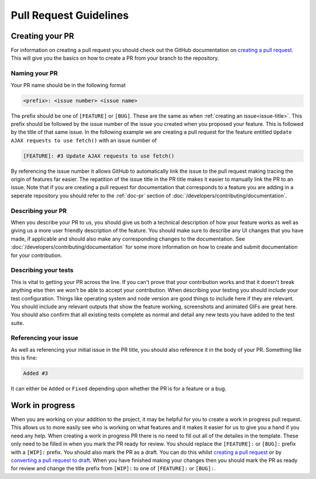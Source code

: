 Pull Request Guidelines
=======================

Creating your PR
----------------

For information on creating a pull request you should check out the
GitHub documentation on `creating a pull request`_. This will give you
the basics on how to create a PR from your branch to the repository.

Naming your PR
^^^^^^^^^^^^^^

Your PR name should be in the following format

.. code-block:: none

	<prefix>: <issue number> <issue name>

The prefix should be one of ``[FEATURE]`` or ``[BUG]``. These are the
same as when :ref:`creating an issue<issue-title>`. This prefix should
be followed by the issue number of the issue you created when you
proposed your feature. This is followed by the title of that same issue.
In the following example we are creating a pull request for the feature
entitled ``Update AJAX requests to use fetch()`` with an issue number of


.. code-block:: none

	[FEATURE]: #3 Update AJAX requests to use fetch()

By referencing the issue number it allows GitHub to automatically link
the issue to the pull request making tracing the origin of features far
easier. The repatition of the issue title in the PR title makes it
easier to manually link the PR to an issue. Note that if you are
creating a pull request for documentation that corresponds to a feature
you are adding in a seperate repository you should refer to the
:ref:`doc-pr` section of :doc:`/developers/contributing/documentation`.

Describing your PR
^^^^^^^^^^^^^^^^^^

When you describe your PR to us, you should give us both a technical
description of how your feature works as well as giving us a more user
friendly description of the feature. You should make sure to describe
any UI changes that you have made, if applicable and should also make
any corresponding changes to the documentation. See
:doc:`/developers/contributing/documentation` for some more information
on how to create and submit documentation for your contribution.

Describing your tests
^^^^^^^^^^^^^^^^^^^^^

This is vital to getting your PR across the line. If you can't prove
that your contribution works and that it doesn't break anything else
then we won't be able to accept your contribution. When describing your
testing you should include your test configuration. Things like
operating system and node version are good things to include here if
they are relevant. You should include any relevant outputs that show the
feature working, screenshots and animated GIFs are great here. You
should also confirm that all existing tests complete as normal and
detail any new tests you have added to the test suite.

Referencing your issue
^^^^^^^^^^^^^^^^^^^^^^

As well as referencing your initial issue in the PR title, you should
also reference it in the body of your PR. Something like this is fine:

.. code-block:: none

    Added #3

It can either be ``Added`` or ``Fixed`` depending upon whether the PR is
for a feature or a bug.

.. _wip:

Work in progress
----------------

When you are working on your addition to the project, it may be helpful
for you to create a work in progress pull request. This allows us to
more easily see who is working on what features and it makes it easier
for us to give you a hand if you need any help. When creating a work in
progress PR there is no need to fill out all of the detailes in the
template. These only need to be filled in when you mark the PR ready for
review. You should replace the ``[FEATURE]:`` or ``[BUG]:`` prefix with
a ``[WIP]:`` prefix. You should also mark the PR as a draft. You can do
this whilst `creating a pull request`_ or by `converting a pull request
to draft`_. When you have finished making your changes then you should
mark the PR as ready for review and change the title prefix from
``[WIP]:`` to one of ``[FEATURE]:`` or ``[BUG]:``.

.. _`creating a pull request`: https://docs.github.com/en/pull-requests/collaborating-with-pull-requests/proposing-changes-to-your-work-with-pull-requests/creating-a-pull-request
.. _`converting a pull request to draft`: https://github.blog/changelog/2020-04-08-convert-pull-request-to-draft/

